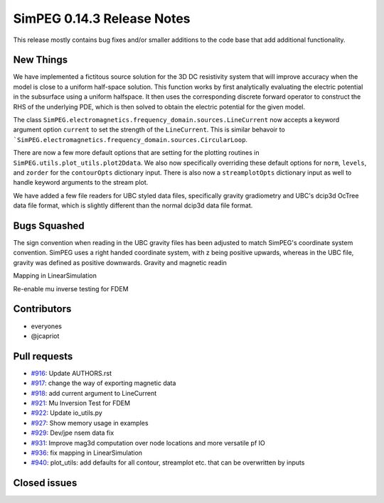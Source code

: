 .. _0.14.3_notes:

===========================
SimPEG 0.14.3 Release Notes
===========================

This release mostly contains bug fixes and/or smaller additions to the code base
that add additional functionality.

New Things
==========

We have implemented a fictitous source solution for the 3D DC resistivity system
that will improve accuracy when the model is close to a uniform half-space solution.
This function works by first analytically evaluating the electric potential in
the subsurface using a uniform halfspace. It then uses the corresponding discrete
forward operator to construct the RHS of the underlying PDE, which is then solved
to obtain the electric potential for the given model.

The  class ``SimPEG.electromagnetics.frequency_domain.sources.LineCurrent`` now accepts
a keyword argument option ``current`` to set the strength of the ``LineCurrent``.
This is similar behavoir to ```SimPEG.electromagnetics.frequency_domain.sources.CircularLoop``.

There are now a few more default options that are setting for the plotting routines
in ``SimPEG.utils.plot_utils.plot2Ddata``. We also now specifically overriding these default
options for ``norm``, ``levels``, and ``zorder`` for the ``contourOpts`` dictionary
input. There is also now a ``streamplotOpts`` dictionary input as well to handle
keyword arguments to the stream plot.


We have added a few file readers for UBC styled data files, specifically
gravity gradiometry and UBC's dcip3d OcTree data file format, which is slightly
different than the normal dcip3d data file format.

Bugs Squashed
=============

The sign convention when reading in the UBC gravity files has been adjusted to match
SimPEG's coordinate system convention. SimPEG uses a right handed coordinate system,
with z being positive upwards, whereas in the UBC file, gravity was defined as positive
downwards.
Gravity and magnetic readin

Mapping in LinearSimulation

Re-enable mu inverse testing for FDEM


Contributors
============

* everyones
* @jcapriot

Pull requests
=============

* `#916 <https://github.com/simpeg/simpeg/pull/916>`__: Update AUTHORS.rst
* `#917 <https://github.com/simpeg/simpeg/pull/917>`__: change the way of exporting magnetic data
* `#918 <https://github.com/simpeg/simpeg/pull/918>`__: add current argument to LineCurrent
* `#921 <https://github.com/simpeg/simpeg/pull/921>`__: Mu Inversion Test for FDEM
* `#922 <https://github.com/simpeg/simpeg/pull/922>`__: Update io_utils.py
* `#927 <https://github.com/simpeg/simpeg/pull/927>`__: Show memory usage in examples
* `#929 <https://github.com/simpeg/simpeg/pull/929>`__: Dev/jpe nsem data fix
* `#931 <https://github.com/simpeg/simpeg/pull/931>`__: Improve mag3d computation over node locations and more versatile pf IO
* `#936 <https://github.com/simpeg/simpeg/pull/936>`__: fix mapping in LinearSimulation
* `#940 <https://github.com/simpeg/simpeg/pull/940>`__: plot_utils: add defaults for all contour, streamplot etc. that can be overwritten by inputs

Closed issues
=============

